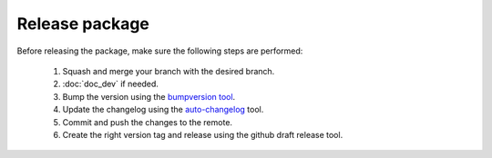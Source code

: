 .. _release_dev:

.. _panda_autograsp: https://github.com/rickstaa/panda_autograsp

Release package
===================================

Before releasing the package, make sure the following steps are performed:

    #. Squash and merge your branch with the desired branch.
    #. :doc:`doc_dev` if needed.
    #. Bump the version using the `bumpversion tool <https://github.com/peritus/bumpversion>`_.
    #. Update the changelog using the `auto-changelog <https://github.com/CookPete/auto-changelog>`_ tool.
    #. Commit and push the changes to the remote.
    #. Create the right version tag and release using the github draft release tool.
